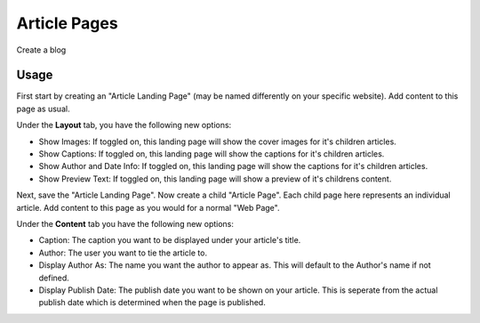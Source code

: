 Article Pages
=============

Create a blog

Usage
-----

First start by creating an "Article Landing Page" (may be named differently on your specific website). Add content to this page as usual. 

Under the **Layout** tab, you have the following new options:

* Show Images:  If toggled on, this landing page will show the cover images for it's children articles.
* Show Captions: If toggled on, this landing page will show the captions for it's children articles.
* Show Author and Date Info: If toggled on, this landing page will show the captions for it's children articles.
* Show Preview Text: If toggled on, this landing page will show a preview of it's childrens content.

Next, save the "Article Landing Page". Now create a child "Article Page". Each child page here represents an individual article.  Add content to this page as you would for a normal "Web Page".

Under the **Content** tab you have the following new options:

* Caption: The caption you want to be displayed under your article's title.
* Author: The user you want to tie the article to.
* Display Author As: The name you want the author to appear as.  This will default to the Author's name if not defined.
* Display Publish Date: The publish date you want to be shown on your article.  This is seperate from the actual publish date which is determined when the page is published.